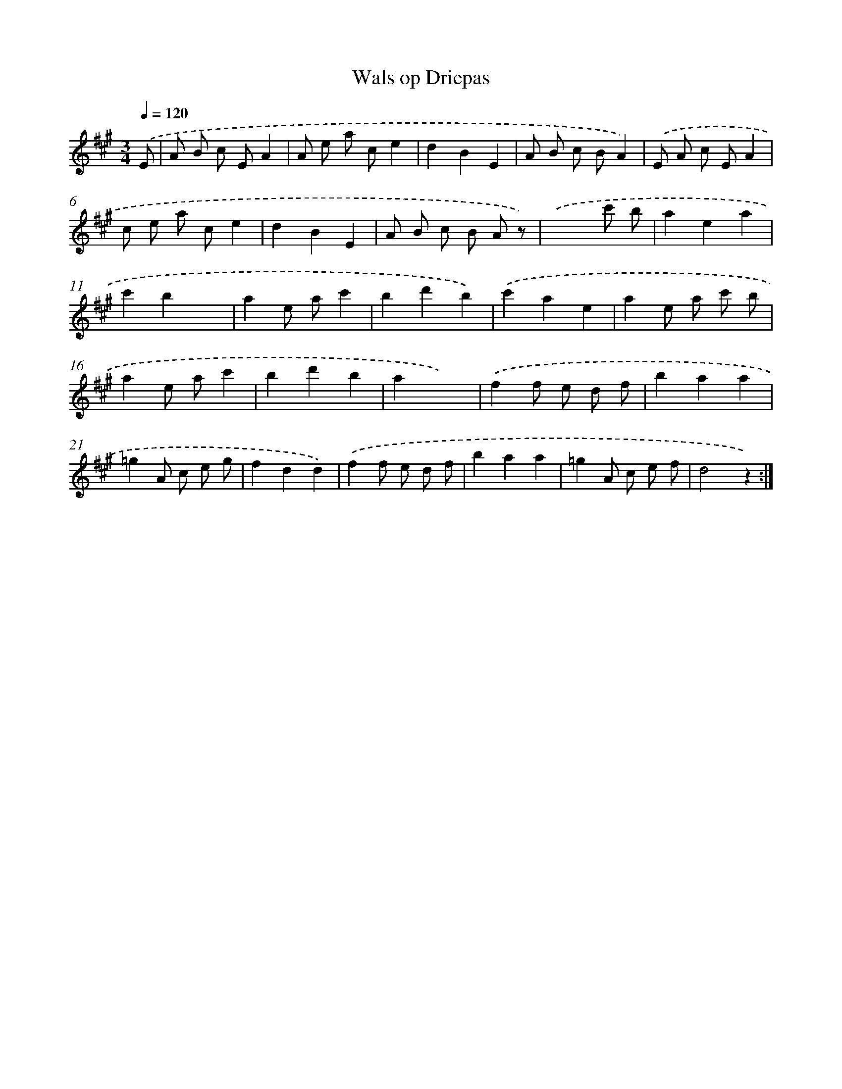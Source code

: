 X: 6316
T: Wals op Driepas
%%abc-version 2.0
%%abcx-abcm2ps-target-version 5.9.1 (29 Sep 2008)
%%abc-creator hum2abc beta
%%abcx-conversion-date 2018/11/01 14:36:27
%%humdrum-veritas 1115666253
%%humdrum-veritas-data 478232203
%%continueall 1
%%barnumbers 0
L: 1/8
M: 3/4
Q: 1/4=120
K: A clef=treble
.('E [I:setbarnb 1]|
A B c EA2 |
A e a ce2 |
d2B2E2 |
A B c BA2) |
.('E A c EA2 |
c e a ce2 |
d2B2E2 |
A B c B A z) |
.('x4c' b |
a2e2a2 |
c'2b2x2 |
a2e ac'2 |
b2d'2b2) |
.('c'2a2e2 |
a2e a c' b |
a2e ac'2 |
b2d'2b2 |
a2x4) |
.('f2f e d f |
b2a2a2 |
=g2A c e g |
f2d2d2) |
.('f2f e d f |
b2a2a2 |
=g2A c e f |
d4z2) :|]
